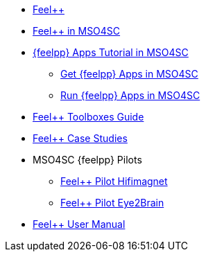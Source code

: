 * xref:docs::index.adoc[Feel++]
* xref:feelpp::index.adoc[Feel++ in MSO4SC]
* xref:toolboxes:mso4sc:index.adoc[{feelpp} Apps Tutorial in MSO4SC]
** xref:toolboxes:mso4sc:offer.adoc[Get {feelpp} Apps in MSO4SC]
** xref:toolboxes:mso4sc:run.adoc[Run {feelpp} Apps in MSO4SC]
* xref:toolboxes:ROOT:index.adoc[Feel++ Toolboxes Guide]
* xref:cases:ROOT:index.adoc[Feel++ Case Studies]
* MSO4SC {feelpp} Pilots
** xref:feelpp::hifimagnet/README.adoc[Feel++ Pilot Hifimagnet]
** xref:feelpp::eye2brain/README.adoc[Feel++ Pilot Eye2Brain]
* xref:user::index.adoc[Feel++ User Manual]
